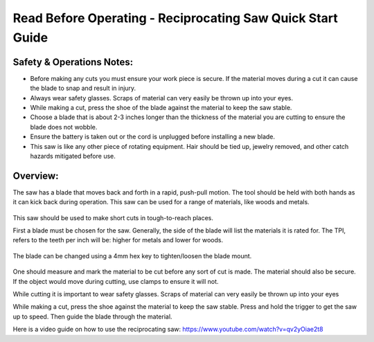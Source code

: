 Read Before Operating - Reciprocating Saw Quick Start Guide
===========================================================

Safety & Operations Notes: 
-------------------------

*  Before making any cuts you must ensure your work piece is secure. If the material moves during a cut it can cause the blade to snap and result in injury.

*  Always wear safety glasses. Scraps of material can very easily be thrown up into your eyes.

*  While making a cut, press the shoe of the blade against the material to keep the saw stable.

*  Choose a blade that is about 2-3 inches longer than the thickness of the material you are cutting to ensure the blade does not wobble.

*  Ensure the battery is taken out or the cord is unplugged before installing a new blade.

*  This saw is like any other piece of rotating equipment. Hair should be tied up, jewelry removed, and other catch hazards mitigated before use. 

Overview: 
--------
The saw has a blade that moves back and forth in a rapid, push-pull motion. The tool should be held with both hands as it can kick back during operation. This saw can be used for a range of materials, like woods and metals. 

.. figure:: ../_static/images/RecSaw1.jpg
    :figwidth: 600px
    :target: ../_static/images/RecSaw1.jpg


This saw should be used to make short cuts in tough-to-reach places.

First a blade must be chosen for the saw. Generally, the side of the blade will list the materials it is rated for. The TPI, refers to the teeth per inch will be: 
higher for metals and 
lower for woods. 

.. figure:: ../_static/images/RecSaw2.jpg
    :figwidth: 600px
    :target: ../_static/images/RecSaw2.jpg

The blade can be changed using a 4mm hex key to tighten/loosen the blade mount. 

.. figure:: ../_static/images/RecSaw3.jpg
    :figwidth: 600px
    :target: ../_static/images/RecSaw3.jpg

One should measure and mark the material to be cut before any sort of cut is made. The material should also be secure. If the object would move during cutting, use clamps to ensure it will not.

While cutting it is important to wear safety glasses. Scraps of material can very easily be thrown up into your eyes

While making a cut, press the shoe against the material to keep the saw stable. Press and hold the trigger to get the saw up to speed. Then guide the blade through the material.

Here is a video guide on how to use the reciprocating saw: https://www.youtube.com/watch?v=qv2yOiae2t8
